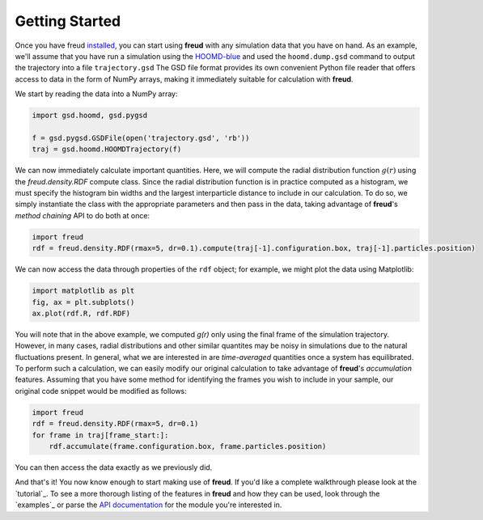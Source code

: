 ================
Getting Started
================

Once you have freud `installed <installation.rst>`_, you can start using **freud** with any simulation data that you have on hand.
As an example, we'll assume that you have run a simulation using the `HOOMD-blue <http://glotzerlab.engin.umich.edu/hoomd-blue/>`_ and used the ``hoomd.dump.gsd`` command to output the trajectory into a file ``trajectory.gsd``
The GSD file format provides its own convenient Python file reader that offers access to data in the form of NumPy arrays, making it immediately suitable for calculation with **freud**.

We start by reading the data into a NumPy array:

.. code-block:: python

    import gsd.hoomd, gsd.pygsd

    f = gsd.pygsd.GSDFile(open('trajectory.gsd', 'rb'))
    traj = gsd.hoomd.HOOMDTrajectory(f)


We can now immediately calculate important quantities.
Here, we will compute the radial distribution function :math:`g(r)` using the `freud.density.RDF` compute class.
Since the radial distribution function is in practice computed as a histogram, we must specify the histogram bin widths and the largest interparticle distance to include in our calculation.
To do so, we simply instantiate the class with the appropriate parameters and then pass in the data, taking advantage of **freud**'s *method chaining* API to do both at once:

.. code-block:: python

    import freud
    rdf = freud.density.RDF(rmax=5, dr=0.1).compute(traj[-1].configuration.box, traj[-1].particles.position)

We can now access the data through properties of the ``rdf`` object; for example, we might plot the data using Matplotlib:

.. code-block:: python

    import matplotlib as plt
    fig, ax = plt.subplots()
    ax.plot(rdf.R, rdf.RDF)

You will note that in the above example, we computed `g(r)` only using the final frame of the simulation trajectory.
However, in many cases, radial distributions and other similar quantites may be noisy in simulations due to the natural fluctuations present.
In general, what we are interested in are *time-averaged* quantities once a system has equilibrated.
To perform such a calculation, we can easily modify our original calculation to take advantage of **freud**'s *accumulation* features.
Assuming that you have some method for identifying the frames you wish to include in your sample, our original code snippet would be modified as follows:


.. code-block:: python

    import freud
    rdf = freud.density.RDF(rmax=5, dr=0.1)
    for frame in traj[frame_start:]:
        rdf.accumulate(frame.configuration.box, frame.particles.position)

You can then access the data exactly as we previously did.

And that's it!
You now know enough to start making use of **freud**.
If you'd like a complete walkthrough please look at the `tutorial`_.
To see a more thorough listing of the features in **freud** and how they can be used, look through the `examples`_ or parse the `API documentation <modules>`_ for the module you're interested in.
